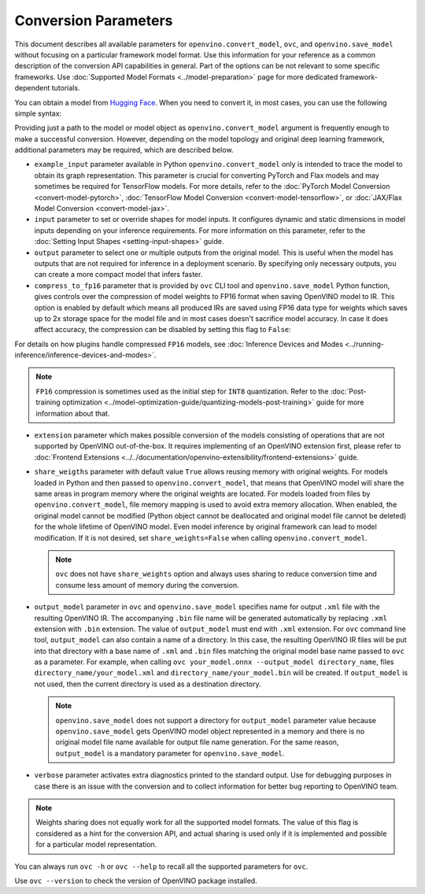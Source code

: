 Conversion Parameters
=====================


.. meta::
   :description: Model Conversion API provides several parameters to adjust model conversion.

This document describes all available parameters for ``openvino.convert_model``, ``ovc``,
and ``openvino.save_model`` without focusing on a particular framework model format.
Use this information for your reference as a common description of the conversion API
capabilities in general. Part of the options can be not relevant to some specific
frameworks. Use :doc:`Supported Model Formats <../model-preparation>` page for more
dedicated framework-dependent tutorials.

You can obtain a model from `Hugging Face <https://huggingface.co/models>`__. When you
need to convert it, in most cases, you can use the following simple syntax:

.. tab-set::

    .. tab-item:: Python
       :sync: py

       .. code-block:: py
          :force:

          import openvino as ov

          ov_model = ov.convert_model('path_to_your_model')
          # or, when model is a Python model object
          ov_model = ov.convert_model(model)

          # Optionally adjust model by embedding pre-post processing here...

          ov.save_model(ov_model, 'model.xml')

    .. tab-item:: CLI
       :sync: cli

       .. code-block:: sh

          ovc path_to_your_model

Providing just a path to the model or model object as ``openvino.convert_model`` argument
is frequently enough to make a successful conversion. However, depending on the model
topology and original deep learning framework, additional parameters may be required,
which are described below.

- ``example_input`` parameter available in Python ``openvino.convert_model`` only is
  intended to trace the model to obtain its graph representation. This parameter is crucial
  for converting PyTorch and Flax models and may sometimes be required for TensorFlow models.
  For more details, refer to the :doc:`PyTorch Model Conversion <convert-model-pytorch>`,
  :doc:`TensorFlow Model Conversion <convert-model-tensorflow>`, or :doc:`JAX/Flax Model Conversion <convert-model-jax>`.

- ``input`` parameter to set or override shapes for model inputs. It configures dynamic
  and static dimensions in model inputs depending on your inference requirements. For more
  information on this parameter, refer to the :doc:`Setting Input Shapes <setting-input-shapes>`
  guide.

- ``output`` parameter to select one or multiple outputs from the original model.
  This is useful when the model has outputs that are not required for inference in a
  deployment scenario. By specifying only necessary outputs, you can create a more
  compact model that infers faster.

- ``compress_to_fp16`` parameter that is provided by ``ovc`` CLI tool and
  ``openvino.save_model`` Python function, gives controls over the compression of
  model weights to FP16 format when saving OpenVINO model to IR. This option is enabled
  by default which means all produced IRs are saved using FP16 data type for weights
  which saves up to 2x storage space for the model file and in most cases doesn't
  sacrifice model accuracy. In case it does affect accuracy, the compression can be
  disabled by setting this flag to ``False``:

.. tab-set::

    .. tab-item:: Python
       :sync: py

       .. code-block:: py
          :force:

          import openvino as ov

          ov_model = ov.convert_model(original_model)
          ov.save_model(ov_model, 'model.xml', compress_to_fp16=False)

    .. tab-item:: CLI
       :sync: cli

       .. code-block:: sh

          ovc path_to_your_model --compress_to_fp16=False

For details on how plugins handle compressed ``FP16`` models, see
:doc:`Inference Devices and Modes <../running-inference/inference-devices-and-modes>`.

.. note::

   ``FP16`` compression is sometimes used as the initial step for ``INT8`` quantization.
   Refer to the :doc:`Post-training optimization <../model-optimization-guide/quantizing-models-post-training>` guide for more
   information about that.

- ``extension`` parameter which makes possible conversion of the models consisting of
  operations that are not supported by OpenVINO out-of-the-box. It requires implementing of
  an OpenVINO extension first, please refer to
  :doc:`Frontend Extensions <../../documentation/openvino-extensibility/frontend-extensions>`
  guide.

- ``share_weigths`` parameter with default value ``True`` allows reusing memory with
  original weights. For models loaded in Python and then passed to ``openvino.convert_model``,
  that means that OpenVINO model will share the same areas in program memory where the
  original weights are located. For models loaded from files by ``openvino.convert_model``,
  file memory mapping is used to avoid extra memory allocation. When enabled, the
  original model cannot be modified (Python object cannot be deallocated and original
  model file cannot be deleted) for the whole lifetime of OpenVINO model. Even model
  inference by original framework can lead to model modification. If it is not desired,
  set ``share_weights=False`` when calling ``openvino.convert_model``.

  .. note::

     ``ovc`` does not have ``share_weights`` option and always uses sharing to reduce
     conversion time and consume less amount of memory during the conversion.

- ``output_model`` parameter in ``ovc`` and ``openvino.save_model`` specifies name for
  output ``.xml`` file with the resulting OpenVINO IR. The accompanying ``.bin`` file
  name will be generated automatically by replacing ``.xml`` extension with ``.bin``
  extension. The value of ``output_model`` must end with ``.xml`` extension. For ``ovc``
  command line tool, ``output_model`` can also contain a name of a directory. In this case,
  the resulting OpenVINO IR files will be put into that directory with a base name of
  ``.xml`` and ``.bin`` files matching the original model base name passed to ``ovc`` as a
  parameter. For example, when calling ``ovc your_model.onnx --output_model directory_name``,
  files ``directory_name/your_model.xml`` and ``directory_name/your_model.bin`` will be
  created. If ``output_model`` is not used, then the current directory is used as
  a destination directory.

  .. note::

     ``openvino.save_model`` does not support a directory for ``output_model``
     parameter value because ``openvino.save_model`` gets OpenVINO model object
     represented in a memory and there is no original model file name available for
     output file name generation. For the same reason, ``output_model`` is a mandatory
     parameter for ``openvino.save_model``.

- ``verbose`` parameter activates extra diagnostics printed to the standard output.
  Use for debugging purposes in case there is an issue with the conversion and to collect
  information for better bug reporting to OpenVINO team.

.. note::

   Weights sharing does not equally work for all the supported model formats. The value
   of this flag is considered as a hint for the conversion API, and actual sharing is
   used only if it is implemented and possible for a particular model representation.

You can always run ``ovc -h`` or ``ovc --help`` to recall all the supported
parameters for ``ovc``.

Use ``ovc --version`` to check the version of OpenVINO package installed.

